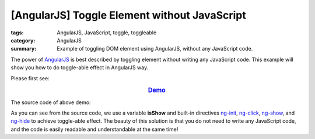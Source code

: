 [AngularJS] Toggle Element without JavaScript
#############################################

:tags: AngularJS, JavaScript, toggle, toggleable
:category: AngularJS
:summary: Example of toggling DOM element using AngularJS, without any JavaScript code.


The power of `AngularJS <https://angularjs.org/>`_ is best described by toggling element without writing any JavaScript code. This example will show you how to do toggle-able effect in AngularJS way.

Please first see:

.. rubric:: `Demo <{filename}ngtoggle.html>`_
   :class: align-center

The source code of above demo:

.. show_github_file:: siongui userpages content/articles/2013/06/22/ngtoggle.html

As you can see from the source code, we use a variable **isShow** and built-in directives `ng-init <https://docs.angularjs.org/api/ng/directive/ngInit>`_, `ng-click <https://docs.angularjs.org/api/ng/directive/ngClick>`_, `ng-show <https://docs.angularjs.org/api/ng/directive/ngShow>`_, and `ng-hide <https://docs.angularjs.org/api/ng/directive/ngHide>`_ to achieve toggle-able effect. The beauty of this solution is that you do not need to write any JavaScript code, and the code is easily readable and understandable at the same time!

